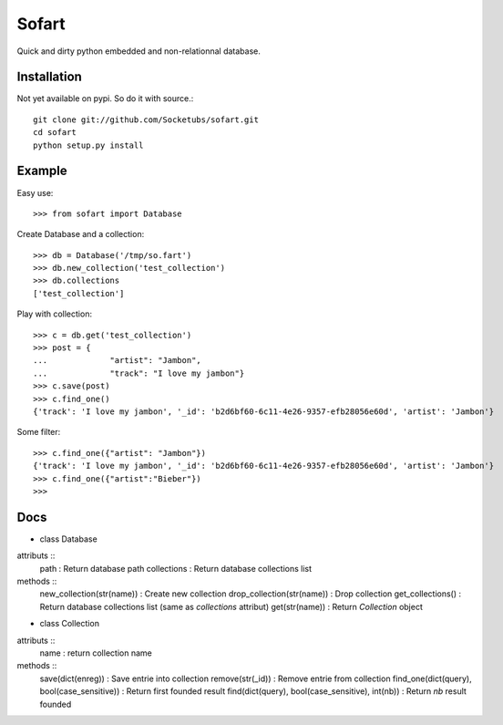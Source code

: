 ======
Sofart
======

Quick and dirty python embedded and non-relationnal database.

Installation
------------

Not yet available on pypi. So do it with source.::

	git clone git://github.com/Socketubs/sofart.git
	cd sofart
	python setup.py install

Example
-------

Easy use: ::

	>>> from sofart import Database

Create Database and a collection: ::

	>>> db = Database('/tmp/so.fart')
	>>> db.new_collection('test_collection')
	>>> db.collections
	['test_collection']

Play with collection: ::

	>>> c = db.get('test_collection')
	>>> post = {
	...             "artist": "Jambon",
	...             "track": "I love my jambon"}
	>>> c.save(post)
	>>> c.find_one()
	{'track': 'I love my jambon', '_id': 'b2d6bf60-6c11-4e26-9357-efb28056e60d', 'artist': 'Jambon'}
	
Some filter: ::

	>>> c.find_one({"artist": "Jambon"})
	{'track': 'I love my jambon', '_id': 'b2d6bf60-6c11-4e26-9357-efb28056e60d', 'artist': 'Jambon'}
	>>> c.find_one({"artist":"Bieber"})
	>>>

Docs
----

- class Database

attributs ::
	path : Return database path
	collections : Return database collections list

methods ::
	new_collection(str(name)) : Create new collection
	drop_collection(str(name)) : Drop collection
	get_collections() : Return database collections list (same as `collections` attribut)
	get(str(name)) : Return `Collection` object

- class Collection

attributs ::
	name : return collection name

methods ::
	save(dict(enreg)) : Save entrie into collection
	remove(str(_id)) : Remove entrie from collection
	find_one(dict(query), bool(case_sensitive)) : Return first founded result
	find(dict(query), bool(case_sensitive), int(nb)) : Return `nb` result founded